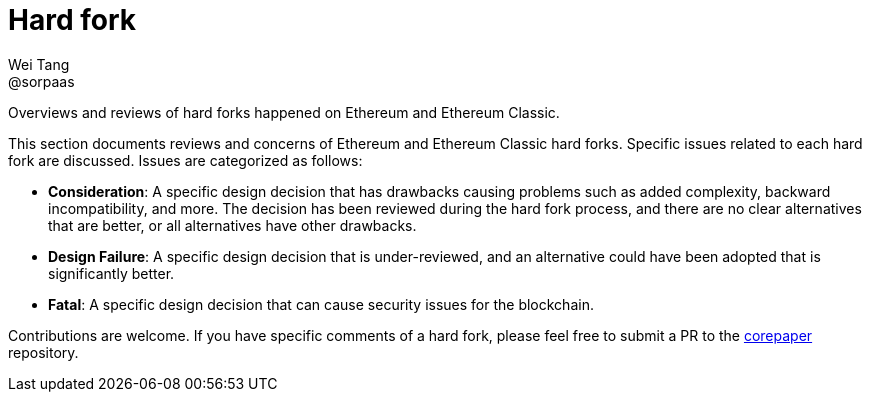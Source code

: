 = Hard fork
Wei Tang <@sorpaas>
:license: Apache-2.0

[meta="description"]
Overviews and reviews of hard forks happened on Ethereum and Ethereum
Classic.

This section documents reviews and concerns of Ethereum and Ethereum
Classic hard forks. Specific issues related to each hard fork are
discussed. Issues are categorized as follows:

* **Consideration**: A specific design decision that has drawbacks
  causing problems such as added complexity, backward incompatibility,
  and more. The decision has been reviewed during the hard fork
  process, and there are no clear alternatives that are better, or all
  alternatives have other drawbacks.
* **Design Failure**: A specific design decision that is
  under-reviewed, and an alternative could have been adopted that is
  significantly better.
* **Fatal**: A specific design decision that can cause security issues
  for the blockchain.

Contributions are welcome. If you have specific comments of a hard
fork, please feel free to submit a PR to the
https://github.com/corepaper/corepaper[corepaper] repository.
